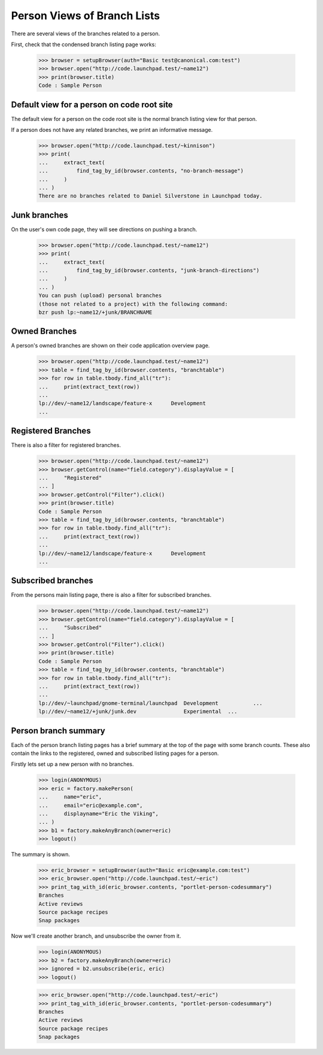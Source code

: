 Person Views of Branch Lists
============================

There are several views of the branches related to a person.

First, check that the condensed branch listing page works:

    >>> browser = setupBrowser(auth="Basic test@canonical.com:test")
    >>> browser.open("http://code.launchpad.test/~name12")
    >>> print(browser.title)
    Code : Sample Person


Default view for a person on code root site
-------------------------------------------

The default view for a person on the code root site is the normal branch
listing view for that person.

If a person does not have any related branches, we print an informative
message.

    >>> browser.open("http://code.launchpad.test/~kinnison")
    >>> print(
    ...     extract_text(
    ...         find_tag_by_id(browser.contents, "no-branch-message")
    ...     )
    ... )
    There are no branches related to Daniel Silverstone in Launchpad today.


Junk branches
-------------

On the user's own code page, they will see directions on pushing a branch.

    >>> browser.open("http://code.launchpad.test/~name12")
    >>> print(
    ...     extract_text(
    ...         find_tag_by_id(browser.contents, "junk-branch-directions")
    ...     )
    ... )
    You can push (upload) personal branches
    (those not related to a project) with the following command:
    bzr push lp:~name12/+junk/BRANCHNAME


Owned Branches
--------------

A person's owned branches are shown on their code application overview page.

    >>> browser.open("http://code.launchpad.test/~name12")
    >>> table = find_tag_by_id(browser.contents, "branchtable")
    >>> for row in table.tbody.find_all("tr"):
    ...     print(extract_text(row))
    ...
    lp://dev/~name12/landscape/feature-x      Development
    ...


Registered Branches
-------------------

There is also a filter for registered branches.

    >>> browser.open("http://code.launchpad.test/~name12")
    >>> browser.getControl(name="field.category").displayValue = [
    ...     "Registered"
    ... ]
    >>> browser.getControl("Filter").click()
    >>> print(browser.title)
    Code : Sample Person
    >>> table = find_tag_by_id(browser.contents, "branchtable")
    >>> for row in table.tbody.find_all("tr"):
    ...     print(extract_text(row))
    ...
    lp://dev/~name12/landscape/feature-x      Development
    ...


Subscribed branches
-------------------

From the persons main listing page, there is also a filter for
subscribed branches.

    >>> browser.open("http://code.launchpad.test/~name12")
    >>> browser.getControl(name="field.category").displayValue = [
    ...     "Subscribed"
    ... ]
    >>> browser.getControl("Filter").click()
    >>> print(browser.title)
    Code : Sample Person
    >>> table = find_tag_by_id(browser.contents, "branchtable")
    >>> for row in table.tbody.find_all("tr"):
    ...     print(extract_text(row))
    ...
    lp://dev/~launchpad/gnome-terminal/launchpad  Development           ...
    lp://dev/~name12/+junk/junk.dev               Experimental  ...


Person branch summary
---------------------

Each of the person branch listing pages has a brief summary at the
top of the page with some branch counts.  These also contain the links
to the registered, owned and subscribed listing pages for a person.

Firstly lets set up a new person with no branches.

    >>> login(ANONYMOUS)
    >>> eric = factory.makePerson(
    ...     name="eric",
    ...     email="eric@example.com",
    ...     displayname="Eric the Viking",
    ... )
    >>> b1 = factory.makeAnyBranch(owner=eric)
    >>> logout()

The summary is shown.

    >>> eric_browser = setupBrowser(auth="Basic eric@example.com:test")
    >>> eric_browser.open("http://code.launchpad.test/~eric")
    >>> print_tag_with_id(eric_browser.contents, "portlet-person-codesummary")
    Branches
    Active reviews
    Source package recipes
    Snap packages

Now we'll create another branch, and unsubscribe the owner from it.

    >>> login(ANONYMOUS)
    >>> b2 = factory.makeAnyBranch(owner=eric)
    >>> ignored = b2.unsubscribe(eric, eric)
    >>> logout()

    >>> eric_browser.open("http://code.launchpad.test/~eric")
    >>> print_tag_with_id(eric_browser.contents, "portlet-person-codesummary")
    Branches
    Active reviews
    Source package recipes
    Snap packages

